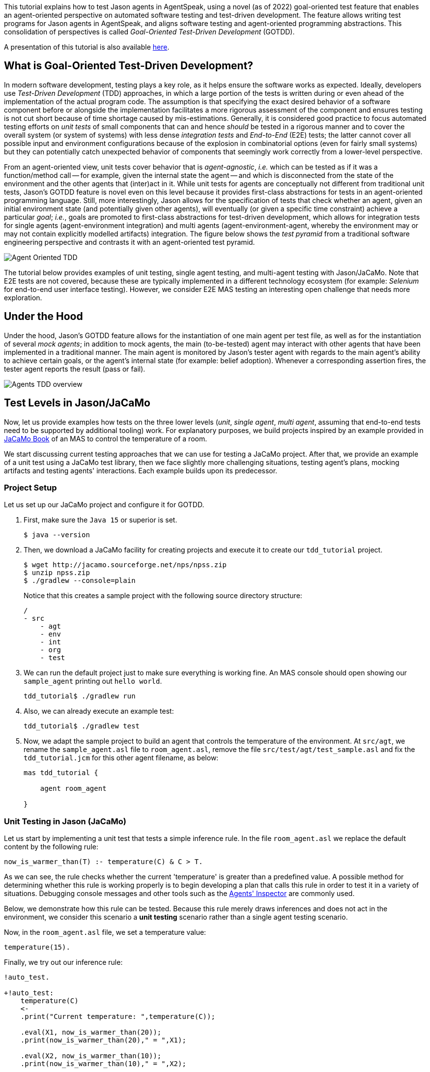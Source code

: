 This tutorial explains how to test Jason agents in AgentSpeak, using a novel (as of 2022)
goal-oriented test feature that enables an agent-oriented perspective on automated software testing
and test-driven development. The feature allows writing test programs for Jason agents in
AgentSpeak, and aligns software testing and agent-oriented programming abstractions. This
consolidation of perspectives is called _Goal-Oriented Test-Driven Development_ (GOTDD).

A presentation of this tutorial is also available link:https://www.slideshare.net/clebercbr/test-driven-development-for-agents-tutorial[here].


== What is Goal-Oriented Test-Driven Development?
In modern software development, testing plays a key role, as it helps ensure the software works as
expected. Ideally, developers use _Test-Driven Development_ (TDD) approaches, in which a large
portion of the tests is written during or even ahead of the implementation of the actual program
code. The assumption is that specifying the exact desired behavior of a software component before
or alongside the implementation facilitates a more rigorous assessment of the component and ensures
testing is not cut short because of time shortage caused by mis-estimations. Generally, it is
considered good practice to focus automated testing efforts on _unit tests_ of small components that
can and hence _should_ be tested in a rigorous manner and to cover the overall system (or system of
systems) with less dense _integration tests_ and _End-to-End_ (E2E) tests; the latter cannot cover
all possible input and environment configurations because of the explosion in combinatorial options
(even for fairly small systems) but they can potentially catch unexpected behavior of components
that seemingly work correctly from a lower-level perspective.

From an agent-oriented view, unit tests cover behavior that is _agent-agnostic_, _i.e._ which can be
tested as if it was a function/method call -- for example, given the internal state the agent
-- and which is disconnected from the state of the environment and the other agents that (inter)act
in it. While unit tests for agents are conceptually not different from traditional unit tests,
Jason's GOTDD feature is novel even on this level because it provides first-class abstractions for
tests in an agent-oriented programming language. Still, more interestingly, Jason allows for the
specification of tests that check whether an agent, given an initial environment state (and
potentially given other agents), will eventually (or given a specific time constraint) achieve a
particular _goal_; _i.e._, goals are promoted to first-class abstractions for test-driven
development, which allows for integration tests for single agents (agent-environment integration)
and multi agents (agent-environment-agent, whereby the environment may or may not contain explicitly
modelled artifacts) integration. The figure below shows the _test pyramid_ from a traditional
software engineering perspective and contrasts it with an agent-oriented test pyramid.

image:./figures/Agent-Oriented_TDD.png[]

The tutorial below provides examples of unit testing, single agent testing, and multi-agent testing
with Jason/JaCaMo. Note that E2E tests are not covered, because these are typically implemented in a
different technology ecosystem (for example: _Selenium_ for end-to-end user interface testing).
However, we consider E2E MAS testing an interesting open challenge that needs more exploration.

== Under the Hood
Under the hood, Jason's GOTDD feature allows for the instantiation of one main agent per test file,
as well as for the instantiation of several _mock agents_; in addition to mock agents, the main
(to-be-tested) agent may interact with other agents that have been implemented in a traditional
manner. The main agent is monitored by Jason's tester agent with regards to the main agent's ability
to achieve certain goals, or the agent's internal state (for example: belief adoption). Whenever
a corresponding assertion fires, the tester agent reports the result (pass or fail). 

image:./figures/Agents-TDD-overview.png[]

== Test Levels in Jason/JaCaMo
Now, let us provide examples how tests on the three lower levels (_unit_, _single agent_, _multi
agent_, assuming that end-to-end tests need to be supported by additional tooling) work.
For explanatory purposes, we build projects inspired by an example provided in
link:https://mitpress.mit.edu/9780262044578/[JaCaMo Book]
of an MAS to control the temperature of a room.

We start discussing current testing approaches that we can use for testing a JaCaMo project. After 
that, we provide an example of a unit test using a JaCaMo test library, then we face slightly more 
challenging situations, testing agent's plans, mocking artifacts and testing agents' interactions.
Each example builds upon its predecessor.

=== Project Setup
Let us set up our JaCaMo project and configure it for GOTDD.

1. First, make sure the `Java 15` or superior is set.
+
[source]
----
$ java --version
----
+
2. Then, we download a JaCaMo facility for creating projects and execute it to create our 
`tdd_tutorial` project.
+
[source]
----
$ wget http://jacamo.sourceforge.net/nps/npss.zip
$ unzip npss.zip
$ ./gradlew --console=plain
----
+
Notice that this creates a sample project with the following source directory structure:
+
[source]
----
/
- src
    - agt
    - env
    - int
    - org
    - test
----
+
3.  We can run the default project just to make sure everything is working fine. An MAS console 
should open showing our `sample_agent` printing out `hello world`.
+
[source]
----
tdd_tutorial$ ./gradlew run
----
+
4. Also, we can already execute an example test:
+
[source]
----
tdd_tutorial$ ./gradlew test
----
+
5. Now, we adapt the sample project to build an agent that controls the temperature of the 
environment. At `src/agt`, we rename the `sample_agent.asl` file to `room_agent.asl`, remove 
the file `src/test/agt/test_sample.asl` and fix the `tdd_tutorial.jcm` for this other agent 
filename, as below:
+
[source]
----
mas tdd_tutorial {

    agent room_agent

}
----

=== Unit Testing in Jason (JaCaMo)
Let us start by implementing a unit test that tests a simple inference rule. In the file 
`room_agent.asl` we replace the default content by the following rule:

[source]
----
now_is_warmer_than(T) :- temperature(C) & C > T.
----

As we can see, the rule checks whether the current 'temperature' is greater than a predefined value. 
A possible method for determining whether this rule is working properly is to begin developing a
plan that calls this rule in order to test it in a variety of situations. 
Debugging console messages and other tools such as the
link:http://127.0.0.1:3272/[Agents' Inspector] are commonly used.

Below, we demonstrate how this rule can be tested. Because this rule merely draws inferences and
does not act in the environment, we consider this scenario a *unit testing* scenario rather than a
single agent testing scenario.

Now, in the `room_agent.asl` file, we set a temperature value:

[source]
----
temperature(15).
----

Finally, we try out our inference rule:

[source]
----
!auto_test.

+!auto_test:
    temperature(C)
    <- 
    .print("Current temperature: ",temperature(C));

    .eval(X1, now_is_warmer_than(20));
    .print(now_is_warmer_than(20)," = ",X1);

    .eval(X2, now_is_warmer_than(10));
    .print(now_is_warmer_than(10)," = ",X2);

    .eval(X3, now_is_warmer_than(15));
    .print(now_is_warmer_than(15)," = ",X3).
----

This kind of test is performed using the usual command to run a JaCaMo MAS project (`./gradlew run`).
Such *naive* inline tests are frequently used to facilitate debugging, but have obvious
shortcomings:

* They do not allow for a clear separation between test and production code.
* They do not clearly describe desired behavior.
* They make it hard to automate tests.

To test the file properly, we create the file `test_room_agent.asl` at `src/test/agt`. 

At the beginning of `test_room_agent.asl` file, we import the Jason tester agent, as well 
as the file that we want to test:

[source]
----
{ include("tester_agent.asl") }
{ include("room_agent.asl") }
----

Then, we add a test goal, using the `@[test]` annotation:

[source]
----
@[test]
+!test_now_is_warmer_than
    <-
    -+temperature(15);
    !assert_false(now_is_warmer_than(20));
    !assert_true(now_is_warmer_than(10));
    !assert_false(now_is_warmer_than(15)).
----

As we can see, the test specifies the truth table of the inference rule, given the following three
scenarios:

1. The provided value temperature is higher than the current temperature.
2. The provided value is lower than the current temperature.
3. The provided value is equal to the current temperature.

To use this testing facility, we merely need to execute the test command:

[source]
----
$ ./gradlew test --info
----

As seen, the plan in line plan `auto_test` in the `room_agent.asl` file is no longer required.

The complete project is available link:./1_room_agent/[here].


=== Single Agent Testing in Jason (JaCaMo)
In the following single agent testing example, we test if the agent cools a room when the
temperature in the room is higher than some specific threshold, _i.e._, the agent *reacts* on
temperature changes, whereas its actions in turn **affect** the temperature in the room.

We keep the rule `now_is_warmer_than/1` of our `room_agent` and now, we implement the cooler
functionality that starts the cooler if the temperature is above the threshold:

[source]
----
+!temperature(T): 
    now_is_warmer_than(T) &
    temperature(C)
    <-  
    if (not state("cooling")) {
        /**
         * To control the room temperature it could  
         * activate a physical cooler here
         */
        +state("cooling");
        .log(warning,C," is too hot -> cooling until ",T);
    }
    !temperature(T).
----


Analogously, the cooler should stop cooling if the temperature is below the threshold:

[source]
----
+!temperature(T):
    state("cooling")
    <-  
    .log(warning,"Temperature achieved: ",T);

    /**
     * Deactivating the cooler
     */
    -state("cooling");

    !temperature(T).
----

Let us highlight that our room_agent example is simplistic from a real-world perspective,
as we ignore the control-theoretical nature of the problem.

Finally, we ensure that the room_agent is continuously evaluating and adjusting its behavior,
using the following loop:

[source]
----
+!temperature(T)
    <-
    !temperature(T).
----

Note that in this example, we specify the initial beliefs of the agent in the
link:./2_room_agent_cooling/tdd_tutorial.jcm[jcm file].

[source]
----
mas tdd_tutorial {

    agent room_agent {
        goals: temperature(10)
        beliefs: temperature(15)
    }

}
----

Also, we want to test whether the agent *acts* correctly. 
So, we add to the file `test_room_agent.asl` at `src/test/agt` a new test.
For this, we set at target temperature of 10 degrees (given a current temperature of 15 degrees) and
regularly check in a loop whether the cooler acts as expected given the current temperature and the
agents's goal:


[source]
----
@[test]
+!test_cool_until_temperature_dropping
    <-
    -+temperature(15); // The default current temperature is 15 degrees
    !!temperature(10); // We want to reach 10 degrees (this is running in parallel)
    .wait(50); // Give some time to the agent to react
    for ( .range(I,1,10) ) { // Let us check 10x if it is cooling correctly
        ?temperature(C);
        if (C > 10) { // Greater than 10, cooler MUST be on
            !assert_true(state("cooling"));
            -+temperature(C-1); // emulate that the temperature has dropped
        } else { // Not greater than 10, cooler MUST be off
            !assert_false(state("cooling"));
        }
    }
    .drop_desire(temperature(10)).
----


The complete project is available link:./2_room_agent_cooling/[here].


=== Agents and Artifacts
In this final single-agent testing example, we introduce an artifact that our agent interacts with.
First, we configure the MAS in the file `tdd_tutotial.jcm`:

[source]
----
mas tdd_tutorial {
    agent room_agent {
        goals: temperature(21)
        focus: room.hvac
    }

    workspace room {
        artifact hvac: devices.HVAC(15)
    }
}
----
As we can see, our room agent focuses the `hvac` (air conditioning) artifact and has a particular
current temperature (15°C) as it provides to the agent this information. 

The artifact models the air conditioning/HVAC. It has the following methods:

* `init` (with _temperature_ parameter): sets the initial temperature and sets the HVAC's state to
`idle`.

* `updateTemperatureProc` (internal (private), with _step_ parameter): this is used to simulate
changes in the room temperature. While the HVAC is not in state `idle`, change the temperature by
`step` degrees and waits for 100ms to then repeat the loop.

* `startCooling`: sets the state to `cooling` and calls `updateTemperatureProc` with _step_ set to
`-0.5`.

* `stopAirConditioner`: sets the state of the HVAC to `idle`.

We will create the file `src/env/devices/HVAC.java` to implement these methods.
The source code of the artifact looks as follows:

[source]
----
package devices;

import cartago.*;

@ARTIFACT_INFO(outports = { @OUTPORT(name = "out-1") })

public class HVAC extends Artifact {

    void init(double initialTemperature){
        defineObsProperty("state","idle");
        defineObsProperty("temperature",initialTemperature);
        log("Temperature: "+getObsProperty("temperature").doubleValue());
    }

    @OPERATION void startCooling(){
        log("startCooling");
        getObsProperty("state").updateValue("cooling");
        this.execInternalOp("updateTemperatureProc",-0.5);
    }

    @OPERATION void stopAirConditioner(){
        log("stopAirCond");
        getObsProperty("state").updateValue("idle");
    }

    @INTERNAL_OPERATION void updateTemperatureProc(double step){
        ObsProperty temp = getObsProperty("temperature");
        ObsProperty state = getObsProperty("state");
        while (!state.stringValue().equals("idle")){
            temp.updateValue(temp.doubleValue() + step);
            log("Temperature: "+temp.doubleValue());
            this.await_time(100);
        }
    }
}
----

Then, we integrate the artifact with our agent, replacing the hard-coded state/emulation ("cooling")
with actions upon the HVAC artifact. Note that the code below, is importing **common-cartago.asl**,
as it is necessary when the agent interacts with CArtAgO artifacts.

[source]
----
+!temperature(T): 
	now_is_warmer_than(T) &
	temperature(C)
	<-  
	if (not state("cooling")) {
	    startCooling;
		.log(warning,C," is too hot -> cooling until ",T);
    }
	!temperature(T);
.

+!temperature(T):
	state("cooling")
	<-  
	stopAirConditioner;
	.log(warning,"Temperature achieved: ",T);
    !temperature(T);
.

+!temperature(T)
    <-
    !temperature(T);
.

{ include("$jacamoJar/templates/common-cartago.asl") }
{ include("$jacamoJar/templates/common-moise.asl") }
----

The artifact **device/HVAC** is not being instantiated, which means that the external calls
**startCooling** and **stopAirConditioner** would break the test if they are executed. At this time,
the main concern regards to the room agent functionalities, not the functionalities of other
entities that it interacts with. To ensure this separation of concerns, the **mock** concept can be
used. Here, the **mock** concept is used on the agent under test entity, i.e., we are replacing some
agent's plans that calls external actions by plans that are mocking some behaviors. Notice that the
order is very important since each plan is added on the beginning of the plans library of the agent.

[source]
----
@[test] 
+!test_cool_until_temperature_dropping 
	<-
	.add_plan({
	+!temperature(T): state("cooling")
	<-
	-state("cooling");
	!temperature(T);
	}, self, begin);
    /*The next plan must be put on the very top of plans*/
	.add_plan({
	+!temperature(T): now_is_warmer_than(T) & temperature(C)
	<-
	if (not state("cooling")) {
		+state("cooling");
	}
	!temperature(T);
	}, self, begin);

	-+temperature(15);
	!!temperature(10);
	.wait(50);
	for ( .range(I,1,10) ) {
		?temperature(C);
		if (C > 10) {
			!assert_true(state("cooling"));
			-+temperature(C-1);
		} else {
			!assert_false(state("cooling"));
		}
	}
	.drop_desire(temperature(10)).
----

Of course, as replacing entire plans is a dangerous technique: then, our tests are, to a great
extent, decoupled from the room agent code. However, for the sake of simplicity we will keep this
as an example. A safer way could be defining small plans that call the external actions and merely
mock these _interface plans_.

The complete project is available link:./3_room_agent_with_artifact/[here].

=== Multiple Agents and Agents
Finally, let us implement and test a simple Multi-Agent System (MAS). In the MAS, we have an
additional _assistant agent_ that relays user preferences to the room agent. We will create the file 
`src/agt/assistant.asl` for that. Accordingly, the code for the assistant agent is very simple:

[source]
----
+!send_preference:
    preferred_temperature(T) &
    recipient_agent(R)
    <-
    .log(warning,"Sending preference for ",T);
    .send(R,achieve,add_preference(T)).

{ include("$jacamoJar/templates/common-cartago.asl") }
{ include("$jacamoJar/templates/common-moise.asl") }
----

Note that in the `tdd_tutorial.jcm` configuration file, we then instantiate two assistant agents
representing the users _Cleber_ and _Tim_, respectively:

[source]
----
agent tims_assistant : assistant.asl {
        beliefs: preferred_temperature(23)
                 recipient_agent(room_agent)
        goals: send_preference
    }

agent clebers_assistant : assistant.asl {
    beliefs: preferred_temperature(25)
                recipient_agent(room_agent)
    goals: send_preference
}

workspace room {
    artifact hvac: devices.HVAC(25)
}
----

Then, we adjust our room agent so that it considers all preferences received by the assistant agents
to then set its goal temperature to the average of the agents' temperature preferences (of course,
this approach invites strategic manipulation by the users, but let us ignore this issue for the
sake of simplicity):

[source]
----
+!add_preference(T)[source(S)]
    <-
    .abolish(preference(S,_));
    +preference(S,T);
    .findall(X,preference(_,X),L);
    .drop_desire(temperature(_));
    !temperature(math.average(L));
.
----

Now, we can test our agent. However, before we can write the actual tests, we first want to create
some mocks. Note that we have already worked with _mock plans_ in the previous example. 
To test if the interactions between assistants and the room agent, we create the file
`test_assistant.asl` at `src/test/agt`. In this file, we test whether the room agent aggregates the
preferences of several assistant agents correctly. This is achieved by instantiating mock agents, 
this time two assistants with different temperature preferences and one mock room agent. 
[source]
----
{ include("tester_agent.asl") }
{ include("assistant.asl") }

@[test]
+!test_multiple_preferences
    <-
    /* 
     * Create a room_agent and two assistants. The assistants
     * ask for 23 and 25 degrees, so the final temperature should
     * be 24 degrees.
     */
    .create_agent(mock_room_agent, "mock_room_agent.asl");
    .create_agent(tims_assistant, "assistant.asl");
    .create_agent(clebers_assistant, "assistant.asl");

    .send(tims_assistant,tell,preferred_temperature(23));
    .send(tims_assistant,tell,recipient_agent(mock_room_agent));
    .send(tims_assistant,achieve,send_preference);
    .send(clebers_assistant,tell,preferred_temperature(25));
    .send(clebers_assistant,tell,recipient_agent(mock_room_agent));
    .send(clebers_assistant,achieve,send_preference);

    /* 
     * Give some time to the room_agent process the information
     * and mocking a result
     */
    .wait(50);
    .send(mock_room_agent,askOne,temperature(T),temperature(T));
    !assert_equals(24,T);

    .kill_agent(mock_room_agent);
    .kill_agent(tims_assistant);
    .kill_agent(clebers_assistant).
----

Notice that the room agent is a mock agent: we need to replace some plans to avoid errors when
interacting with the artifact. It also must mock the plan that receives preferences and provide a
way to check whether it found the average between two specified temperature preferences.
This mock agent is a test accessory. Since it does not have testing plans (it is just a mock), we
place this file in the `inc` folder (`src/test/inc`).

[source]
----
{ include("room_agent.asl") }

!add_mock_plans.

+!add_mock_plans
	<-
	.add_plan({
	+!temperature(T): state("cooling")
	<-
	-state("cooling");
	!temperature(T);
	}, self, begin);

	.add_plan({
	+!temperature(T): now_is_warmer_than(T) & temperature(C)
	<-
	if (not state("cooling")) {
		+state("cooling");
	}
	!temperature(T);
	}, self, begin);

	.add_plan({ 
	+!add_preference(T)[source(S)]
	<-
	.abolish(preference(S,_));
	+preference(S,T);
	.findall(X,preference(_,X),L);
	/*Mock temperature with the average*/
	+temperature(math.average(L));
	}, self, begin).
----

As we can see, the mock plans do not make calls to the artifact and hence allow for (multi-)agent
testing without artifact instantiation. 

The complete project is available link:./4_multi_agents/[here].

== Conclusion
This tutorial has provided a brief overview of how to test Jason agents and JaCaMo MAS directly in
AgentSpeak, and has also, more generally, introduced the conceptual benefits goal-oriented
test-driven development provides for the development of multi-agent systems.
